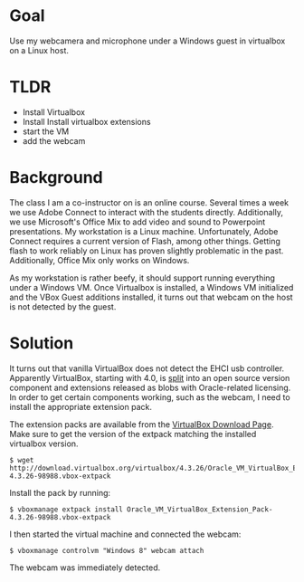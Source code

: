 
* Goal
  Use my webcamera and microphone under a Windows guest in virtualbox on a Linux host.

* TLDR

  - Install Virtualbox
  - Install Install virtualbox extensions
  - start the VM
  - add the webcam

* Background

  The class I am a co-instructor on is an online course. Several times
  a week we use Adobe Connect to interact with the students
  directly. Additionally, we use Microsoft's Office Mix to add video
  and sound to Powerpoint presentations. My workstation is a Linux
  machine. Unfortunately, Adobe Connect requires a current version of
  Flash, among other things. Getting flash to work reliably on Linux
  has proven slightly problematic in the past. Additionally, Office
  Mix only works on Windows.

  As my workstation is rather beefy, it should support running
  everything under a Windows VM. Once Virtualbox is installed, a
  Windows VM initialized and the VBox Guest additions installed, it
  turns out that webcam on the host is not detected by the guest.

* Solution

  It turns out that vanilla VirtualBox does not detect the EHCI usb
  controller. Apparently VirtualBox, starting with 4.0, is [[https://www.virtualbox.org/manual/ch01.html#intro-installing][split]] into
  an open source version component and extensions released as blobs
  with Oracle-related licensing. In order to get certain components
  working, such as the webcam, I need to install the appropriate
  extension pack.

  The extension packs are available from the [[https://www.virtualbox.org/wiki/Downloads][VirtualBox Download Page]].
  Make sure to get the version of the extpack matching the installed
  virtualbox version.

  #+BEGIN_EXAMPLE
  $ wget http://download.virtualbox.org/virtualbox/4.3.26/Oracle_VM_VirtualBox_Extension_Pack-4.3.26-98988.vbox-extpack
  #+END_EXAMPLE

  Install the pack by running:
  #+BEGIN_EXAMPLE
  $ vboxmanage extpack install Oracle_VM_VirtualBox_Extension_Pack-4.3.26-98988.vbox-extpack
  #+END_EXAMPLE

  I then started the virtual machine and connected the webcam:
  #+BEGIN_EXAMPLE
  $ vboxmanage controlvm "Windows 8" webcam attach
  #+END_EXAMPLE

  The webcam was immediately detected.

